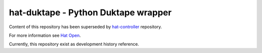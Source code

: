 .. _hat-controller: https://github.com/hat-open/hat-controller.git
.. _Hat Open: https://hat-open.com


hat-duktape - Python Duktape wrapper
====================================

Content of this repository has been superseded by `hat-controller`_ repository.

For more information see `Hat Open`_.

Currently, this repository exist as development history reference.
